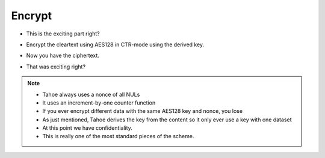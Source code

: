 Encrypt
=======

* This is the exciting part right?
* Encrypt the cleartext using AES128 in CTR-mode using the derived key.

  .. image:: docs/immutable/images/encrypt/encrypt.png

* Now you have the ciphertext.
* That was exciting right?


.. note::

   * Tahoe always uses a nonce of all NULs
   * It uses an increment-by-one counter function
   * If you ever encrypt different data with the same AES128 key and nonce, you lose
   * As just mentioned, Tahoe derives the key from the content so it only ever use a key with one dataset
   * At this point we have confidentiality.
   * This is really one of the most standard pieces of the scheme.
